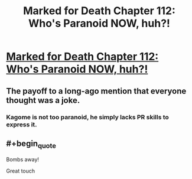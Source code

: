 #+TITLE: Marked for Death Chapter 112: Who's Paranoid NOW, huh?!

* [[https://forums.sufficientvelocity.com/posts/8106449/][Marked for Death Chapter 112: Who's Paranoid NOW, huh?!]]
:PROPERTIES:
:Author: hackerkiba
:Score: 16
:DateUnix: 1490084910.0
:END:

** The payoff to a long-ago mention that everyone thought was a joke.
:PROPERTIES:
:Author: eaglejarl
:Score: 7
:DateUnix: 1490096021.0
:END:

*** Kagome is not too paranoid, he simply lacks PR skills to express it.
:PROPERTIES:
:Author: clawclawbite
:Score: 5
:DateUnix: 1490119528.0
:END:


** #+begin_quote
  Bombs away!
#+end_quote

Great touch
:PROPERTIES:
:Author: Anderkent
:Score: 1
:DateUnix: 1490129086.0
:END:
